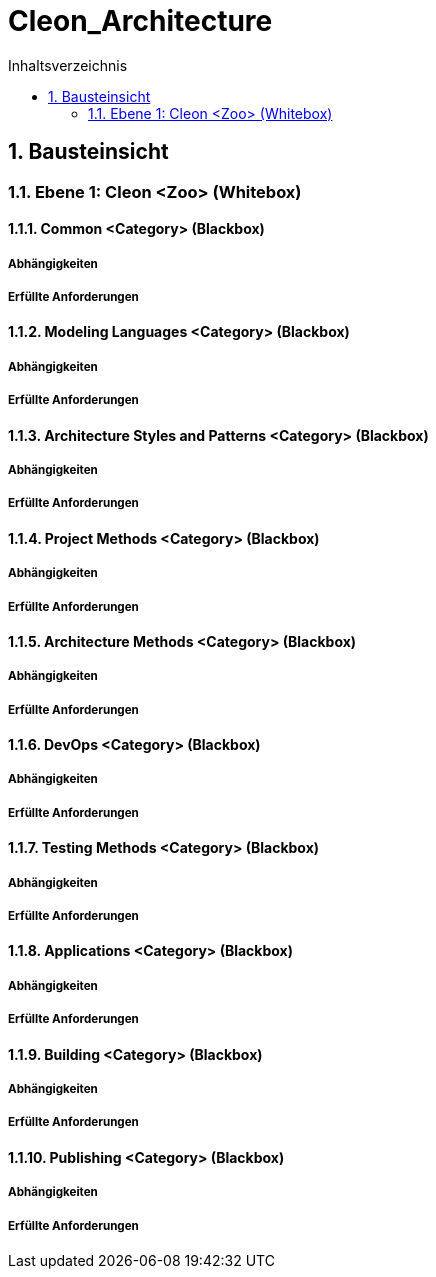 = Cleon_Architecture
:toc-title: Inhaltsverzeichnis
:toc: left
:numbered:
:imagesdir: ..
:imagesdir: ./img
:imagesoutdir: ./img



== Bausteinsicht




=== Ebene 1: Cleon <Zoo> (Whitebox)




==== Common <Category> (Blackbox)




===== Abhängigkeiten






===== Erfüllte Anforderungen







==== Modeling Languages <Category> (Blackbox)




===== Abhängigkeiten






===== Erfüllte Anforderungen







==== Architecture Styles and Patterns <Category> (Blackbox)




===== Abhängigkeiten






===== Erfüllte Anforderungen







==== Project Methods <Category> (Blackbox)




===== Abhängigkeiten






===== Erfüllte Anforderungen







==== Architecture Methods <Category> (Blackbox)




===== Abhängigkeiten






===== Erfüllte Anforderungen







==== DevOps <Category> (Blackbox)




===== Abhängigkeiten






===== Erfüllte Anforderungen







==== Testing Methods <Category> (Blackbox)




===== Abhängigkeiten






===== Erfüllte Anforderungen







==== Applications <Category> (Blackbox)




===== Abhängigkeiten






===== Erfüllte Anforderungen







==== Building <Category> (Blackbox)




===== Abhängigkeiten






===== Erfüllte Anforderungen







==== Publishing <Category> (Blackbox)




===== Abhängigkeiten






===== Erfüllte Anforderungen







 


// Actifsource ID=[dd9c4f30-d871-11e4-aa2f-c11242a92b60,cd14be47-f8d1-11e5-bc92-c963417b9cea,Hash]
